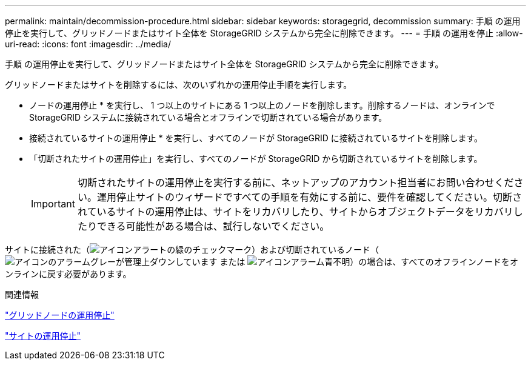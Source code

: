 ---
permalink: maintain/decommission-procedure.html 
sidebar: sidebar 
keywords: storagegrid, decommission 
summary: 手順 の運用停止を実行して、グリッドノードまたはサイト全体を StorageGRID システムから完全に削除できます。 
---
= 手順 の運用を停止
:allow-uri-read: 
:icons: font
:imagesdir: ../media/


[role="lead"]
手順 の運用停止を実行して、グリッドノードまたはサイト全体を StorageGRID システムから完全に削除できます。

グリッドノードまたはサイトを削除するには、次のいずれかの運用停止手順を実行します。

* ノードの運用停止 * を実行し、 1 つ以上のサイトにある 1 つ以上のノードを削除します。削除するノードは、オンラインで StorageGRID システムに接続されている場合とオフラインで切断されている場合があります。
* 接続されているサイトの運用停止 * を実行し、すべてのノードが StorageGRID に接続されているサイトを削除します。
* 「切断されたサイトの運用停止」を実行し、すべてのノードが StorageGRID から切断されているサイトを削除します。
+

IMPORTANT: 切断されたサイトの運用停止を実行する前に、ネットアップのアカウント担当者にお問い合わせください。運用停止サイトのウィザードですべての手順を有効にする前に、要件を確認してください。切断されているサイトの運用停止は、サイトをリカバリしたり、サイトからオブジェクトデータをリカバリしたりできる可能性がある場合は、試行しないでください。



サイトに接続された（image:../media/icon_alert_green_checkmark.png["アイコンアラートの緑のチェックマーク"]）および切断されているノード（image:../media/icon_alarm_gray_administratively_down.png["アイコンのアラームグレーが管理上ダウンしています"] または image:../media/icon_alarm_blue_unknown.png["アイコンアラーム青不明"]）の場合は、すべてのオフラインノードをオンラインに戻す必要があります。

.関連情報
link:grid-node-decommissioning.html["グリッドノードの運用停止"]

link:site-decommissioning.html["サイトの運用停止"]
